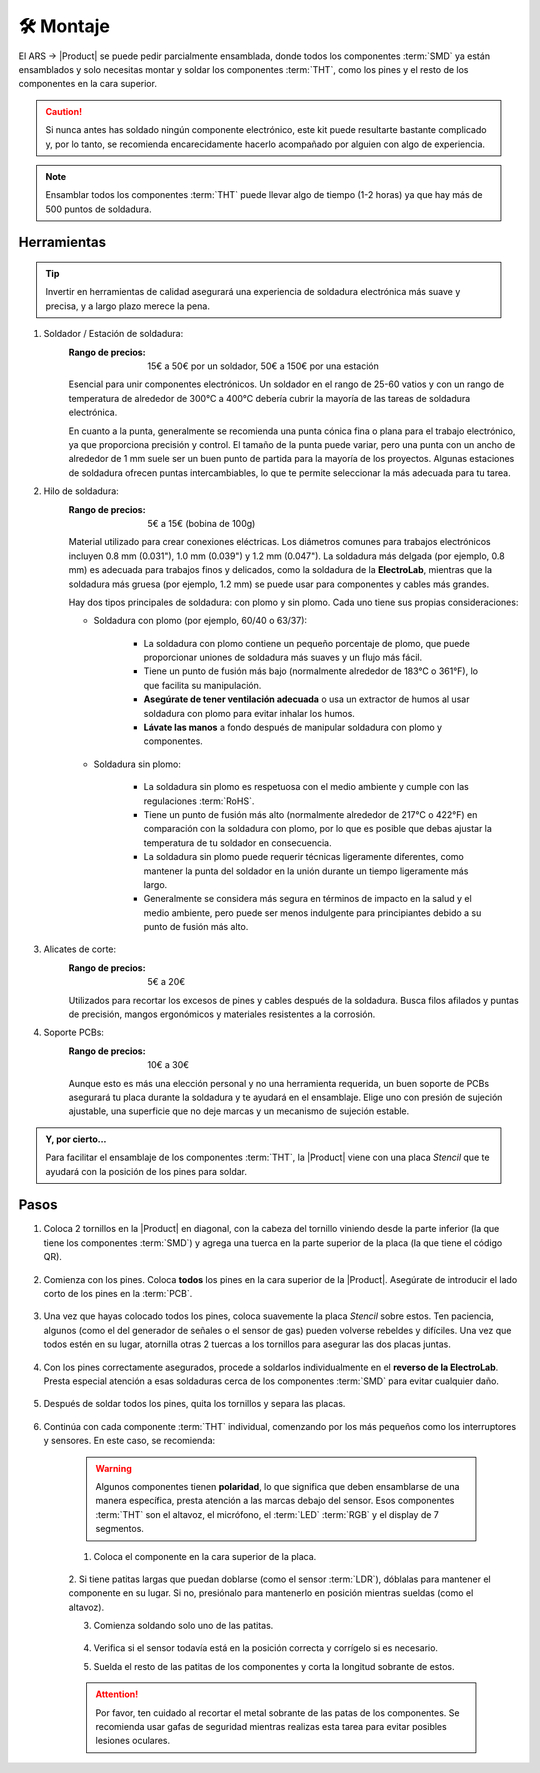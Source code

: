 🛠 Montaje 
===========

    .. imagen:: images/assembly/CQN23016K_kits_02.png
        :width: 40%
        :align: left
        :alt: Contenido del kit

El ARS -> |Product| se puede pedir parcialmente ensamblada, donde todos los componentes :term:`SMD` ya están ensamblados y solo necesitas montar y soldar los componentes :term:`THT`, como los pines y el resto de los componentes en la cara superior.

.. Caution::
    Si nunca antes has soldado ningún componente electrónico, este kit puede resultarte bastante complicado y, por lo tanto, se recomienda encarecidamente hacerlo acompañado por alguien con algo de experiencia.

.. Note::
    Ensamblar todos los componentes :term:`THT` puede llevar algo de tiempo (1-2 horas) ya que hay más de 500 puntos de soldadura.

Herramientas
-----
.. Tip:: 
    Invertir en herramientas de calidad asegurará una experiencia de soldadura electrónica más suave y precisa, y a largo plazo merece la pena.

1. Soldador / Estación de soldadura:
    :Rango de precios: 15€ a 50€ por un soldador, 50€ a 150€ por una estación
    Esencial para unir componentes electrónicos. Un soldador en el rango de 25-60 vatios y 
    con un rango de temperatura de alrededor de 300°C a 400°C debería cubrir la mayoría de las tareas de soldadura electrónica. 
    
    En cuanto a la punta, generalmente se recomienda una punta cónica fina o plana para el trabajo electrónico, ya que proporciona precisión y control.    
    El tamaño de la punta puede variar, pero una punta con un ancho de alrededor de 1 mm suele ser un buen punto de partida para la mayoría de los proyectos. 
    Algunas estaciones de soldadura ofrecen puntas intercambiables, lo que te permite seleccionar la más adecuada para tu tarea.

    .. imagen:: images/assembly/VTSSC40N.png
        :width: 60%
        :align: center
        :alt: VTSSC40N

2. Hilo de soldadura:
    :Rango de precios: 5€ a 15€ (bobina de 100g)
    Material utilizado para crear conexiones eléctricas. 
    Los diámetros comunes para trabajos electrónicos incluyen 0.8 mm (0.031"), 1.0 mm (0.039") y 1.2 mm (0.047"). 
    La soldadura más delgada (por ejemplo, 0.8 mm) es adecuada para trabajos finos y delicados, como la soldadura de la **ElectroLab**, 
    mientras que la soldadura más gruesa (por ejemplo, 1.2 mm) se puede usar para componentes y cables más grandes.

    .. imagen:: images/assembly/solder-wire.png
        :width: 60%
        :align: center

    Hay dos tipos principales de soldadura: con plomo y sin plomo. Cada uno tiene sus propias consideraciones:

    - Soldadura con plomo (por ejemplo, 60/40 o 63/37):

        - La soldadura con plomo contiene un pequeño porcentaje de plomo, que puede proporcionar uniones de soldadura más suaves y un flujo más fácil.
        - Tiene un punto de fusión más bajo (normalmente alrededor de 183°C o 361°F), lo que facilita su manipulación.
        - **Asegúrate de tener ventilación adecuada** o usa un extractor de humos al usar soldadura con plomo para evitar inhalar los humos.
        - **Lávate las manos** a fondo después de manipular soldadura con plomo y componentes.

    - Soldadura sin plomo:

        - La soldadura sin plomo es respetuosa con el medio ambiente y cumple con las regulaciones :term:`RoHS`.
        - Tiene un punto de fusión más alto (normalmente alrededor de 217°C o 422°F) en comparación con la soldadura con plomo, por lo que es posible que debas ajustar la temperatura de tu soldador en consecuencia.
        - La soldadura sin plomo puede requerir técnicas ligeramente diferentes, como mantener la punta del soldador en la unión durante un tiempo ligeramente más largo.
        - Generalmente se considera más segura en términos de impacto en la salud y el medio ambiente, pero puede ser menos indulgente para principiantes debido a su punto de fusión más alto.


3. Alicates de corte:
    :Rango de precios: 5€ a 20€
    Utilizados para recortar los excesos de pines y cables después de la soldadura. 
    Busca filos afilados y puntas de precisión, mangos ergonómicos y materiales resistentes a la corrosión.

    .. imagen:: images/assembly/Pliers.png
        :width: 60%
        :align: center

4. Soporte PCBs:
    :Rango de precios: 10€ a 30€
    Aunque esto es más una elección personal y no una herramienta requerida, un buen soporte de PCBs asegurará tu placa durante la soldadura y te ayudará en el ensamblaje. 
    Elige uno con presión de sujeción ajustable, una superficie que no deje marcas y un mecanismo de sujeción estable.

    .. imagen:: images/assembly/Clamp.png
        :width: 60%
        :align: center


.. admonition:: Y, por cierto...

    Para facilitar el ensamblaje de los componentes :term:`THT`, la |Product| viene con una placa *Stencil* que 
    te ayudará con la posición de los pines para soldar. 

    .. imagen:: images/assembly/Top_stencil.png
        :width: 49%

    .. imagen:: images/assembly/Bottom_stencil.png
        :width: 49%



Pasos
-----

1. Coloca 2 tornillos en la |Product| en diagonal, con la cabeza del tornillo viniendo desde la parte inferior (la que tiene los componentes :term:`SMD`) y agrega una tuerca en la parte superior de la placa (la que tiene el código QR).

    .. imagen:: images/assembly/1.PNG
        :width: 60%
        :align: center


2. Comienza con los pines. Coloca **todos** los pines en la cara superior de la |Product|. Asegúrate de introducir el lado corto de los pines en la :term:`PCB`.

    .. imagen:: images/assembly/2.PNG
        :width: 60%
        :align: center

3. Una vez que hayas colocado todos los pines, coloca suavemente la placa *Stencil* sobre estos. Ten paciencia, algunos (como el del generador de señales o el sensor de gas) pueden volverse rebeldes y difíciles. Una vez que todos estén en su lugar, atornilla otras 2 tuercas a los tornillos para asegurar las dos placas juntas.

    .. imagen:: images/assembly/3.PNG
        :width: 49%

    .. imagen:: images/assembly/4.PNG
        :width: 49%

4. Con los pines correctamente asegurados, procede a soldarlos individualmente en el **reverso de la ElectroLab**. Presta especial atención a esas soldaduras cerca de los componentes :term:`SMD` para evitar cualquier daño.

    .. imagen:: images/assembly/6.gif
        :width: 60%
        :align: center
        
5. Después de soldar todos los pines, quita los tornillos y separa las placas.

    .. imagen:: images/assembly/8.PNG
        :width: 60%
        :align: center
        
6. Continúa con cada componente :term:`THT` individual, comenzando por los más pequeños como los interruptores y sensores. En este caso, se recomienda:

    .. WARNING:: 
        Algunos componentes tienen **polaridad**, lo que significa que deben ensamblarse de una manera específica, presta atención a las marcas debajo del sensor.
        Esos componentes :term:`THT` son el altavoz, el micrófono, el :term:`LED` :term:`RGB` y el display de 7 segmentos.

    1. Coloca el componente en la cara superior de la placa.

        .. imagen:: images/assembly/9.PNG
            :width: 60%
            :align: center

    2. Si tiene patitas largas que puedan doblarse (como el sensor :term:`LDR`), dóblalas para mantener el componente en su lugar. 
    Si no, presiónalo para mantenerlo en posición mientras sueldas (como el altavoz).

    3. Comienza soldando solo uno de las patitas. 
            
        .. imagen:: images/assembly/10.PNG
            :width: 60%
            :align: center

    4. Verifica si el sensor todavía está en la posición correcta y corrígelo si es necesario.
    5. Suelda el resto de las patitas de los componentes y corta la longitud sobrante de estos.
            
        .. imagen:: images/assembly/13.gif
            :width: 60%
            :align: center

    .. Attention:: 
        Por favor, ten cuidado al recortar el metal sobrante de las patas de los componentes.  
        Se recomienda usar gafas de seguridad mientras realizas esta tarea para evitar posibles lesiones oculares.
